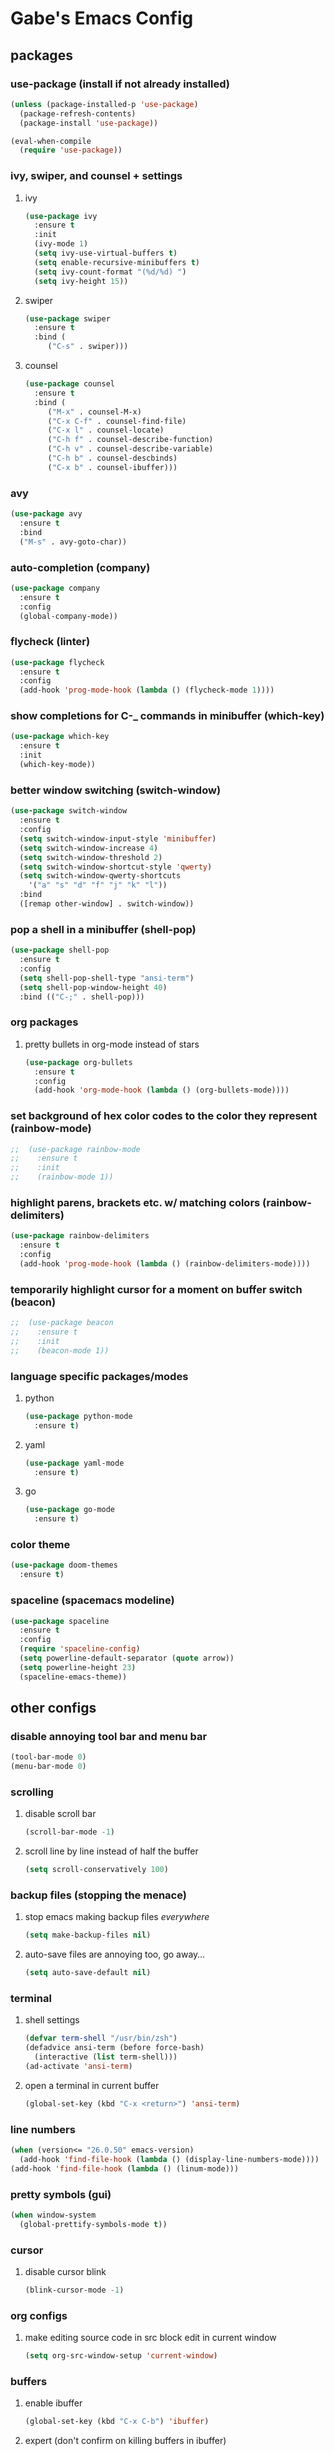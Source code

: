 * Gabe's Emacs Config
** packages
*** use-package (install if not already installed)
#+BEGIN_SRC emacs-lisp
  (unless (package-installed-p 'use-package)
    (package-refresh-contents)
    (package-install 'use-package))

  (eval-when-compile
    (require 'use-package))
#+END_SRC
*** ivy, swiper, and counsel + settings
**** ivy
#+BEGIN_SRC emacs-lisp
  (use-package ivy
    :ensure t
    :init
    (ivy-mode 1)
    (setq ivy-use-virtual-buffers t)
    (setq enable-recursive-minibuffers t)
    (setq ivy-count-format "(%d/%d) ")
    (setq ivy-height 15))
#+END_SRC
**** swiper
#+BEGIN_SRC emacs-lisp
    (use-package swiper
      :ensure t
      :bind (
	     ("C-s" . swiper)))
#+END_SRC
**** counsel
#+BEGIN_SRC emacs-lisp
  (use-package counsel
    :ensure t
    :bind (
	   ("M-x" . counsel-M-x)
	   ("C-x C-f" . counsel-find-file)
	   ("C-x l" . counsel-locate)
	   ("C-h f" . counsel-describe-function)
	   ("C-h v" . counsel-describe-variable)
	   ("C-h b" . counsel-descbinds)
	   ("C-x b" . counsel-ibuffer)))
#+END_SRC
*** avy
#+BEGIN_SRC emacs-lisp
  (use-package avy
    :ensure t
    :bind
    ("M-s" . avy-goto-char))
#+END_SRC
*** auto-completion (company)
#+BEGIN_SRC emacs-lisp
  (use-package company
    :ensure t
    :config
    (global-company-mode))
#+END_SRC
*** flycheck (linter)
#+BEGIN_SRC emacs-lisp
  (use-package flycheck
    :ensure t
    :config
    (add-hook 'prog-mode-hook (lambda () (flycheck-mode 1))))
#+END_SRC
*** show completions for C-_ commands in minibuffer (which-key)
#+BEGIN_SRC emacs-lisp
  (use-package which-key
    :ensure t
    :init
    (which-key-mode))
#+END_SRC
*** better window switching (switch-window)
#+BEGIN_SRC emacs-lisp
  (use-package switch-window
    :ensure t
    :config
    (setq switch-window-input-style 'minibuffer)
    (setq switch-window-increase 4)
    (setq switch-window-threshold 2)
    (setq switch-window-shortcut-style 'qwerty)
    (setq switch-window-qwerty-shortcuts
	  '("a" "s" "d" "f" "j" "k" "l"))
    :bind
    ([remap other-window] . switch-window))
#+END_SRC
*** pop a shell in a minibuffer (shell-pop)
#+BEGIN_SRC emacs-lisp
  (use-package shell-pop
    :ensure t
    :config
    (setq shell-pop-shell-type "ansi-term")
    (setq shell-pop-window-height 40)
    :bind (("C-;" . shell-pop)))
#+END_SRC
*** org packages
**** pretty bullets in org-mode instead of stars
#+BEGIN_SRC emacs-lisp
  (use-package org-bullets
    :ensure t
    :config
    (add-hook 'org-mode-hook (lambda () (org-bullets-mode))))
#+END_SRC
*** set background of hex color codes to the color they represent (rainbow-mode)
#+BEGIN_SRC emacs-lisp
;;  (use-package rainbow-mode
;;    :ensure t
;;    :init
;;    (rainbow-mode 1))
#+END_SRC
*** highlight parens, brackets etc. w/ matching colors (rainbow-delimiters)
#+BEGIN_SRC emacs-lisp
  (use-package rainbow-delimiters
    :ensure t
    :config
    (add-hook 'prog-mode-hook (lambda () (rainbow-delimiters-mode))))
#+END_SRC
*** temporarily highlight cursor for a moment on buffer switch (beacon)
#+BEGIN_SRC emacs-lisp
;;  (use-package beacon
;;    :ensure t
;;    :init
;;    (beacon-mode 1))
#+END_SRC
*** language specific packages/modes
**** python
#+BEGIN_SRC emacs-lisp
  (use-package python-mode
    :ensure t)
#+END_SRC
**** yaml
#+BEGIN_SRC emacs-lisp
  (use-package yaml-mode
    :ensure t)
#+END_SRC
**** go
#+BEGIN_SRC emacs-lisp
  (use-package go-mode
    :ensure t)
#+END_SRC
*** color theme
#+BEGIN_SRC emacs-lisp
  (use-package doom-themes
    :ensure t)
#+END_SRC
*** spaceline (spacemacs modeline)
#+BEGIN_SRC emacs-lisp
  (use-package spaceline
    :ensure t
    :config
    (require 'spaceline-config)
    (setq powerline-default-separator (quote arrow))
    (setq powerline-height 23)
    (spaceline-emacs-theme))
#+END_SRC
** other configs
*** disable annoying tool bar and menu bar
#+BEGIN_SRC emacs-lisp
  (tool-bar-mode 0)
  (menu-bar-mode 0)
#+END_SRC
*** scrolling
**** disable scroll bar
#+BEGIN_SRC emacs-lisp
  (scroll-bar-mode -1)
#+END_SRC
**** scroll line by line instead of half the buffer
#+BEGIN_SRC emacs-lisp
  (setq scroll-conservatively 100)
#+END_SRC
*** backup files (stopping the menace)
**** stop emacs making backup files /everywhere/
#+BEGIN_SRC emacs-lisp
  (setq make-backup-files nil)
#+END_SRC
**** auto-save files are annoying too, go away...
#+BEGIN_SRC emacs-lisp
  (setq auto-save-default nil)
#+END_SRC
*** terminal
**** shell settings
#+BEGIN_SRC emacs-lisp
  (defvar term-shell "/usr/bin/zsh")
  (defadvice ansi-term (before force-bash)
    (interactive (list term-shell)))
  (ad-activate 'ansi-term)
#+END_SRC
**** open a terminal in current buffer
#+BEGIN_SRC emacs-lisp
  (global-set-key (kbd "C-x <return>") 'ansi-term)
#+END_SRC
*** line numbers
#+BEGIN_SRC emacs-lisp
  (when (version<= "26.0.50" emacs-version)
    (add-hook 'find-file-hook (lambda () (display-line-numbers-mode))))
  (add-hook 'find-file-hook (lambda () (linum-mode)))
#+END_SRC
*** pretty symbols (gui)
#+BEGIN_SRC emacs-lisp
  (when window-system
    (global-prettify-symbols-mode t))
#+END_SRC
*** cursor
**** disable cursor blink
#+BEGIN_SRC emacs-lisp
  (blink-cursor-mode -1)
#+END_SRC
*** org configs
**** make editing source code in src block edit in current window
#+BEGIN_SRC emacs-lisp
  (setq org-src-window-setup 'current-window)
#+END_SRC
*** buffers
**** enable ibuffer
#+BEGIN_SRC emacs-lisp
  (global-set-key (kbd "C-x C-b") 'ibuffer)
#+END_SRC
**** expert (don't confirm on killing buffers in ibuffer)
#+BEGIN_SRC emacs-lisp
  (setq ibuffer-expert t)
#+END_SRC
*** editing
**** show matching parens, quotes, braces, etc.
#+BEGIN_SRC emacs-lisp
  (show-paren-mode t)
#+END_SRC
**** complete braces, quotes, parens etc. etc.
#+BEGIN_SRC emacs-lisp
  (electric-pair-mode t)
#+END_SRC
*** stop emacs from being obnoxious
**** alias 'yes' and 'no' to 'y' and 'n' for all confirmations
#+BEGIN_SRC emacs-lisp
  (defalias 'yes-or-no-p 'y-or-n-p)
#+END_SRC
**** disable startup screen
#+BEGIN_SRC emacs-lisp
  (setq inhibit-startup-message t)
#+END_SRC
*** stupidity...
**** a kitty
#+BEGIN_SRC emacs-lisp
    (use-package nyan-mode
      :ensure t
      :init
      (nyan-mode 1)
      (nyan-start-animation))
#+END_SRC
** functions
*** open config
#+BEGIN_SRC emacs-lisp
  (defun open-config ()
    (interactive)
    (find-file "~/.emacs.d/config.org"))
  (global-set-key (kbd "C-c e") 'open-config)
#+END_SRC
*** reload config
#+BEGIN_SRC emacs-lisp
  (defun reload-config ()
    (interactive)
    (org-babel-load-file (expand-file-name "~/.emacs.d/config.org")))
  (global-set-key (kbd "C-c r") 'reload-config)
#+END_SRC
*** follow on window split
**** split window horizontally and follow
#+BEGIN_SRC emacs-lisp
  (defun split-horizontally-and-follow ()
    (interactive)
    (split-window-below)
    (balance-windows)
    (other-window 1))
  (global-set-key (kbd "C-x 2") 'split-horizontally-and-follow)
#+END_SRC
**** split window vertically and follow
#+BEGIN_SRC emacs-lisp
  (defun split-vertically-and-follow ()
    (interactive)
    (split-window-right)
    (balance-windows)
    (other-window 1))
  (global-set-key (kbd "C-x 3") 'split-vertically-and-follow)
#+END_SRC
*** kill words like vim
#+BEGIN_SRC emacs-lisp
    (defun kill-entire-word ()
      (interactive)
      (forward-char 1)
      (backward-word)
      (kill-word 1))
    (global-set-key (kbd "M-d") 'kill-entire-word)
#+END_SRC
